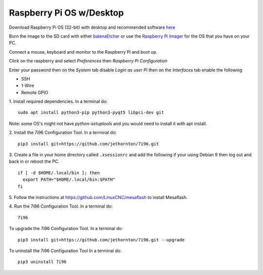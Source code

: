=========================
Raspberry Pi OS w/Desktop
=========================

Download Raspberry Pi OS (32-bit) with desktop and recommended software
`here <https://www.raspberrypi.org/downloads/raspberry-pi-os/>`_

Burn the image to the SD card with either
`balenaEtcher <https://www.balena.io/etcher/>`_ or use the
`Raspberry Pi Imager <https://www.raspberrypi.org/downloads/>`_ for the OS that
you have on your PC.

Connect a mouse, keyboard and monitor to the Raspberry Pi and boot up.

Click on the raspberry and select `Preferences` then `Raspberry Pi Configuration`

Enter your password then on the `System` tab disable `Login as user Pi`
then on the `Interfaces` tab enable the following

* SSH
* 1-Wire
* Remote GPIO




1. Install required dependencies. In a terminal do:
::

    sudo apt install python3-pip python3-pyqt5 libpci-dev git

Note: some OS's might not have `python-setuptools` and you would need to
install it with apt install.

2. Install the 7i96 Configuration Tool. In a terminal do:
::

    pip3 install git+https://github.com/jethornton/7i96.git

3. Create a file in your home directory called ``.xsessionrc`` and add the
following if your using Debian 9 then log out and back in or reboot the PC.

::

  if [ -d $HOME/.local/bin ]; then
    export PATH="$HOME/.local/bin:$PATH"
  fi

5. Follow the instructions at https://github.com/LinuxCNC/mesaflash to install
Mesaflash.

4. Run the 7i96 Configuration Tool. In a terminal do:
::

    7i96


To upgrade the 7i96 Configuration Tool. In a terminal do:
::

    pip3 install git+https://github.com/jethornton/7i96.git --upgrade


To uninstall the 7i96 Configuration Tool In a terminal do:
::

    pip3 uninstall 7i96

